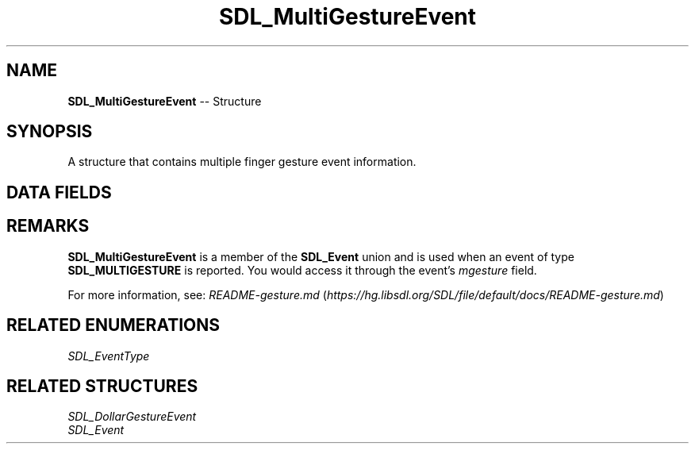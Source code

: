 .TH SDL_MultiGestureEvent 3 "2018.09.27" "https://github.com/haxpor/sdl2-manpage" "SDL2"
.SH NAME
\fBSDL_MultiGestureEvent\fR -- Structure

.SH SYNOPSIS
A structure that contains multiple finger gesture event information.

.SH DATA FIELDS
.TS
tab(:) allbox;
a lb l.
Uint32:type:T{
\fBSDL_MULTIGESTURE\fR
T}
Uint32:timestamp:T{
timestamp of the event
T}
\fBSDL_TouchID\fR:touchId:T{
the touch device id
T}
float:dTheta:T{
the amount that the fingers rotated during this motion
T}
float:dDist:T{
the amount that the fingers pinched during this motion
T}
float:x:T{
the normalized center of gesture
T}
float:y:T{
the normalized center of gesture
T}
Uint16:numFingers:T{
the number of fingers used in the gesture
T}
.TE

.SH REMARKS
\fBSDL_MultiGestureEvent\fR is a member of the \fBSDL_Event\fR union and is used when an event of type \fBSDL_MULTIGESTURE\fR is reported. You would access it through the event's \fImgesture\fR field.

For more information, see: \fIREADME-gesture.md\fR (\fIhttps://hg.libsdl.org/SDL/file/default/docs/README-gesture.md\fR)

.SH RELATED ENUMERATIONS
\fISDL_EventType

.SH RELATED STRUCTURES
\fISDL_DollarGestureEvent
.br
\fISDL_Event

